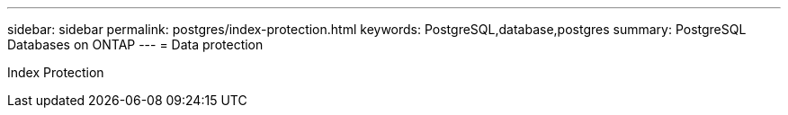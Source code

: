 ---
sidebar: sidebar
permalink: postgres/index-protection.html
keywords: PostgreSQL,database,postgres
summary: PostgreSQL Databases on ONTAP
---
= Data protection

[.lead]
Index Protection

////
Placeholder - Moved this content to native-dp.adoc
////